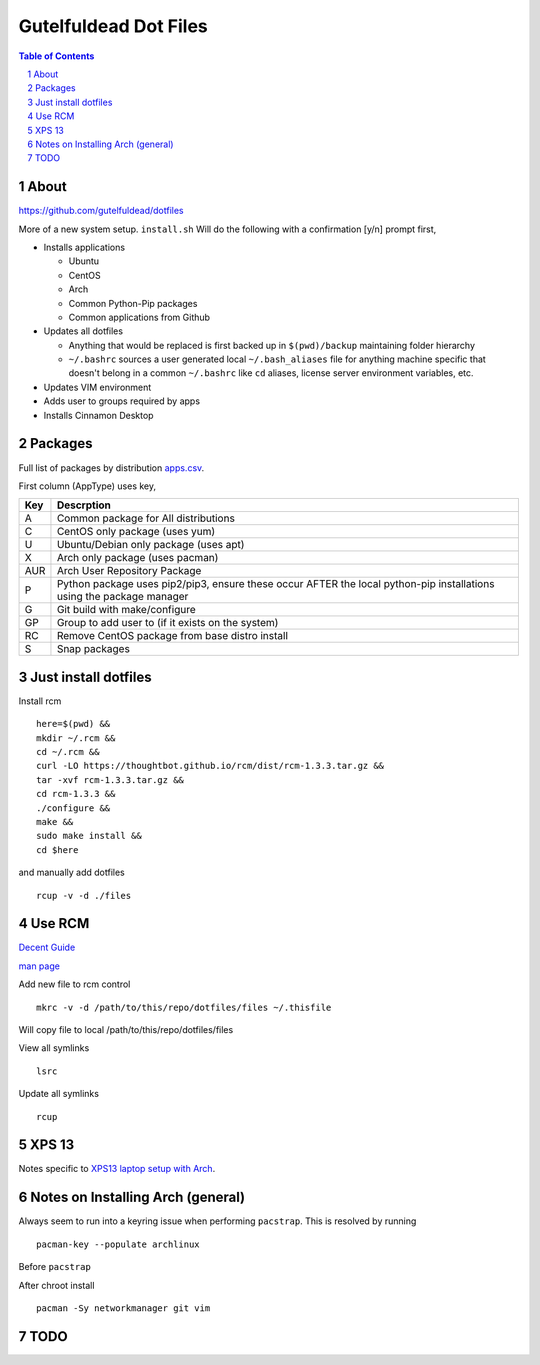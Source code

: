 ======================
Gutelfuldead Dot Files
======================

.. contents:: Table of Contents
.. section-numbering::

About
=====

https://github.com/gutelfuldead/dotfiles

More of a new system setup. ``install.sh`` Will do the following with a confirmation [y/n]
prompt first,

* Installs applications

  * Ubuntu

  * CentOS

  * Arch

  * Common Python-Pip packages

  * Common applications from Github

* Updates all dotfiles

  * Anything that would be replaced is first backed up in ``$(pwd)/backup``
    maintaining folder hierarchy

  * ``~/.bashrc`` sources a user generated local ``~/.bash_aliases`` file for anything
    machine specific that doesn't belong in a common ``~/.bashrc`` like ``cd``
    aliases, license server environment variables, etc.

* Updates VIM environment

* Adds user to groups required by apps

* Installs Cinnamon Desktop

Packages
========

Full list of packages by distribution `apps.csv <./apps.csv>`_.

First column (AppType) uses key,

.. csv-table::
        :header: "Key","Descrption"

        "A","Common package for All distributions"
        "C","CentOS only package (uses yum)"
        "U","Ubuntu/Debian only package (uses apt)"
        "X","Arch only package (uses pacman)"
        "AUR","Arch User Repository Package"
        "P","Python package uses pip2/pip3, ensure these occur AFTER the local
        python-pip installations using the package manager"
        "G","Git build with make/configure"
        "GP","Group to add user to (if it exists on the system)"
        "RC","Remove CentOS package from base distro install"
        "S","Snap packages"

Just install dotfiles
=====================

Install rcm ::

        here=$(pwd) &&
        mkdir ~/.rcm &&
        cd ~/.rcm &&
        curl -LO https://thoughtbot.github.io/rcm/dist/rcm-1.3.3.tar.gz &&
        tar -xvf rcm-1.3.3.tar.gz &&
        cd rcm-1.3.3 &&
        ./configure &&
        make &&
        sudo make install &&
        cd $here

and manually add dotfiles ::

        rcup -v -d ./files

Use RCM
=======

`Decent Guide <https://thoughtbot.com/blog/rcm-for-rc-files-in-dotfiles-repos>`_

`man page <http://thoughtbot.github.io/rcm/rcm.7.html>`_

Add new file to rcm control ::

        mkrc -v -d /path/to/this/repo/dotfiles/files ~/.thisfile

Will copy file to local /path/to/this/repo/dotfiles/files

View all symlinks ::

        lsrc

Update all symlinks ::

        rcup

XPS 13
======

Notes specific to `XPS13 laptop setup with Arch <./xps13.rst>`_.

Notes on Installing Arch (general)
==================================

Always seem to run into a keyring issue when performing ``pacstrap``. This is resolved by running ::

    pacman-key --populate archlinux

Before ``pacstrap``

After chroot install ::

    pacman -Sy networkmanager git vim

TODO
====
